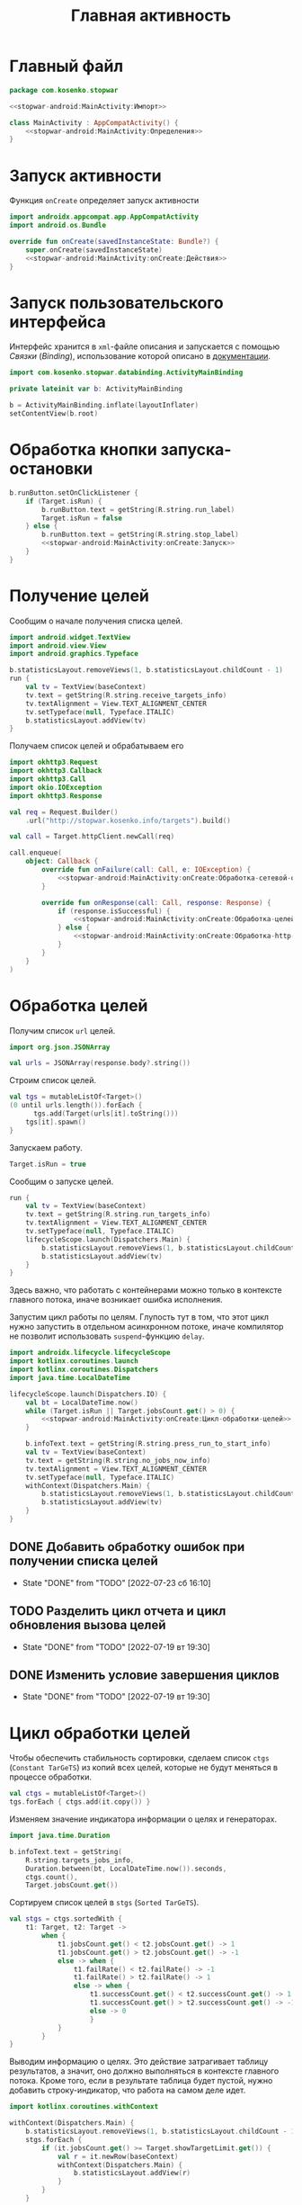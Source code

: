 #+title: Главная активность

* Главный файл
:PROPERTIES:
:ID:       3ecf4163-2dbe-4f86-840e-0c418227132e
:END:

#+begin_src kotlin :noweb yes :tangle app/src/main/java/com/kosenko/stopwar/MainActivity.kt
  package com.kosenko.stopwar

  <<stopwar-android:MainActivity:Импорт>>

  class MainActivity : AppCompatActivity() {
      <<stopwar-android:MainActivity:Определения>>
  }
#+end_src

* Запуск активности

Функция ~onCreate~ определяет запуск активности

#+begin_src kotlin :noweb yes :noweb-ref stopwar-android:MainActivity:Импорт
  import androidx.appcompat.app.AppCompatActivity
  import android.os.Bundle
#+end_src

#+begin_src kotlin :noweb yes :noweb-ref stopwar-android:MainActivity:Определения
  override fun onCreate(savedInstanceState: Bundle?) {
      super.onCreate(savedInstanceState)
      <<stopwar-android:MainActivity:onCreate:Действия>>
  }
#+end_src

* Запуск пользовательского интерфейса

Интерфейс хранится в =xml=-файле описания и запускается с помощью /Связки/ (/Binding/), использование
которой описано в [[https://developer.android.com/topic/libraries/view-binding#kotlin][документации]].

#+begin_src kotlin :noweb-ref stopwar-android:MainActivity:Импорт
  import com.kosenko.stopwar.databinding.ActivityMainBinding
#+end_src

#+begin_src kotlin :noweb-ref stopwar-android:MainActivity:Определения
  private lateinit var b: ActivityMainBinding
#+end_src

#+begin_src kotlin :noweb-ref stopwar-android:MainActivity:onCreate:Действия
  b = ActivityMainBinding.inflate(layoutInflater)
  setContentView(b.root)
#+end_src

* Обработка кнопки запуска-остановки

#+begin_src kotlin :noweb yes :noweb-ref stopwar-android:MainActivity:onCreate:Действия
  b.runButton.setOnClickListener {
      if (Target.isRun) {
          b.runButton.text = getString(R.string.run_label)
          Target.isRun = false
      } else {
          b.runButton.text = getString(R.string.stop_label)
          <<stopwar-android:MainActivity:onCreate:Запуск>>
      }   
  }
#+end_src

* Получение целей

Сообщим о начале получения списка целей.

#+begin_src kotlin :noweb yes :noweb-ref stopwar-android:MainActivity:Импорт
  import android.widget.TextView
  import android.view.View
  import android.graphics.Typeface
#+end_src

#+begin_src kotlin :noweb-ref stopwar-android:MainActivity:onCreate:Запуск
  b.statisticsLayout.removeViews(1, b.statisticsLayout.childCount - 1)
  run {
      val tv = TextView(baseContext)
      tv.text = getString(R.string.receive_targets_info)
      tv.textAlignment = View.TEXT_ALIGNMENT_CENTER
      tv.setTypeface(null, Typeface.ITALIC)
      b.statisticsLayout.addView(tv)
  }
#+end_src

Получаем список целей и обрабатываем его

#+begin_src kotlin :noweb yes :noweb-ref stopwar-android:MainActivity:Импорт
  import okhttp3.Request
  import okhttp3.Callback
  import okhttp3.Call
  import okio.IOException
  import okhttp3.Response
#+end_src

#+begin_src kotlin :noweb yes :noweb-ref stopwar-android:MainActivity:onCreate:Запуск
  val req = Request.Builder()
      .url("http://stopwar.kosenko.info/targets").build()

  val call = Target.httpClient.newCall(req)

  call.enqueue(
      object: Callback {
          override fun onFailure(call: Call, e: IOException) {
              <<stopwar-android:MainActivity:onCreate:Обработка-сетевой-ошибки>>
          }

          override fun onResponse(call: Call, response: Response) {
              if (response.isSuccessful) {
                  <<stopwar-android:MainActivity:onCreate:Обработка-целей>>
              } else {
                  <<stopwar-android:MainActivity:onCreate:Обработка-http-ошибки>>
              }
          }
      }
  )            
#+end_src

* Обработка целей

Получим список =url= целей.

#+begin_src kotlin :noweb-ref stopwar-android:MainActivity:Импорт
  import org.json.JSONArray
#+end_src

#+begin_src kotlin :noweb-ref stopwar-android:MainActivity:onCreate:Обработка-целей
  val urls = JSONArray(response.body?.string())
#+end_src

Строим список целей.

#+begin_src kotlin :noweb-ref stopwar-android:MainActivity:onCreate:Обработка-целей
  val tgs = mutableListOf<Target>()
  (0 until urls.length()).forEach {
        tgs.add(Target(urls[it].toString()))
      tgs[it].spawn()
  }
#+end_src

Запускаем работу.

#+begin_src kotlin :noweb-ref stopwar-android:MainActivity:onCreate:Обработка-целей
  Target.isRun = true
#+end_src

Сообщим о запуске целей.

#+begin_src kotlin :noweb-ref stopwar-android:MainActivity:onCreate:Обработка-целей
  run {
      val tv = TextView(baseContext)
      tv.text = getString(R.string.run_targets_info)
      tv.textAlignment = View.TEXT_ALIGNMENT_CENTER
      tv.setTypeface(null, Typeface.ITALIC)
      lifecycleScope.launch(Dispatchers.Main) {
          b.statisticsLayout.removeViews(1, b.statisticsLayout.childCount - 1)
          b.statisticsLayout.addView(tv)
      }
  }
#+end_src

Здесь важно, что работать с контейнерами можно только в контексте главного потока, иначе возникает ошибка
исполнения.

Запустим цикл работы по целям. Глупость тут в том, что этот цикл нужно запустить в отдельном асинхронном
потоке, иначе компилятор не позволит использовать =suspend=-функцию ~delay~.

#+begin_src kotlin :noweb-ref stopwar-android:MainActivity:Импорт
  import androidx.lifecycle.lifecycleScope
  import kotlinx.coroutines.launch
  import kotlinx.coroutines.Dispatchers
  import java.time.LocalDateTime
#+end_src

#+begin_src kotlin :noweb yes :noweb-ref stopwar-android:MainActivity:onCreate:Обработка-целей
  lifecycleScope.launch(Dispatchers.IO) {
      val bt = LocalDateTime.now()
      while (Target.isRun || Target.jobsCount.get() > 0) {
          <<stopwar-android:MainActivity:onCreate:Цикл-обработки-целей>>
      }

      b.infoText.text = getString(R.string.press_run_to_start_info)
      val tv = TextView(baseContext)
      tv.text = getString(R.string.no_jobs_now_info)
      tv.textAlignment = View.TEXT_ALIGNMENT_CENTER
      tv.setTypeface(null, Typeface.ITALIC)
      withContext(Dispatchers.Main) {
          b.statisticsLayout.removeViews(1, b.statisticsLayout.childCount - 1)
          b.statisticsLayout.addView(tv)
      }
  }
#+end_src

** DONE Добавить обработку ошибок при получении списка целей
CLOSED: [2022-07-23 сб 16:10]
:HISTORY:
- State "DONE"       from "TODO"       [2022-07-23 сб 16:10]
:END:

** TODO Разделить цикл отчета и цикл обновления вызова целей
:PROPERTIES:
:ID:       1c196808-57f2-4725-9572-1855fea2a75f
:END:
:HISTORY:
- State "DONE"       from "TODO"       [2022-07-19 вт 19:30]
:END:

** DONE Изменить условие завершения циклов
CLOSED: [2022-07-19 вт 19:30]
:PROPERTIES:
:ID:       9ea1c3a9-5cb1-46e3-b54b-a4eab45844f8
:END:
:HISTORY:
- State "DONE"       from "TODO"       [2022-07-19 вт 19:30]
:END:

* Цикл обработки целей

Чтобы обеспечить стабильность сортировки, сделаем список ~ctgs~ (=Constant TarGeTS=) из копий всех целей,
которые не будут меняться в процессе обработки.

#+begin_src kotlin :noweb-ref stopwar-android:MainActivity:onCreate:Цикл-обработки-целей
  val ctgs = mutableListOf<Target>()
  tgs.forEach { ctgs.add(it.copy()) }
#+end_src

Изменяем значение индикатора информации о целях и генераторах.

#+begin_src kotlin :noweb-ref stopwar-android:MainActivity:Импорт
  import java.time.Duration
#+end_src

#+begin_src kotlin :noweb-ref stopwar-android:MainActivity:onCreate:Цикл-обработки-целей
  b.infoText.text = getString(
      R.string.targets_jobs_info,
      Duration.between(bt, LocalDateTime.now()).seconds,
      ctgs.count(),
      Target.jobsCount.get())
#+end_src

Сортируем список целей в ~stgs~ (=Sorted TarGeTS=).

#+begin_src kotlin :noweb-ref stopwar-android:MainActivity:onCreate:Цикл-обработки-целей
  val stgs = ctgs.sortedWith {
      t1: Target, t2: Target ->
          when {
              t1.jobsCount.get() < t2.jobsCount.get() -> 1
              t1.jobsCount.get() > t2.jobsCount.get() -> -1
              else -> when {
                  t1.failRate() < t2.failRate() -> -1
                  t1.failRate() > t2.failRate() -> 1
                  else -> when {
                      t1.successCount.get() < t2.successCount.get() -> 1
                      t1.successCount.get() > t2.successCount.get() -> -1
                      else -> 0
                      }
              }
          }
  }
#+end_src

Выводим информацию о целях. Это действие затрагивает таблицу результатов, а значит, оно должно
выполняться в контексте главного потока. Кроме того, если в результате таблица будет пустой, нужно
добавить строку-индикатор, что работа на самом деле идет.

#+begin_src kotlin :noweb-ref stopwar-android:MainActivity:Импорт
  import kotlinx.coroutines.withContext
#+end_src

#+begin_src kotlin :noweb-ref stopwar-android:MainActivity:onCreate:Цикл-обработки-целей
  withContext(Dispatchers.Main) {
      b.statisticsLayout.removeViews(1, b.statisticsLayout.childCount - 1)
      stgs.forEach {
          if (it.jobsCount.get() >= Target.showTargetLimit.get()) {
              val r = it.newRow(baseContext)
              withContext(Dispatchers.Main) {
                  b.statisticsLayout.addView(r)
              }
          }
      }

      if (b.statisticsLayout.childCount == 1) {
          val tv = TextView(baseContext)
          tv.text = getString(R.string.check_targets_info)
          tv.textAlignment = View.TEXT_ALIGNMENT_CENTER
          tv.setTypeface(null, Typeface.ITALIC)
          b.statisticsLayout.addView(tv)
      }
  }
#+end_src

Обновим работу по целям без генераторов.

#+begin_src kotlin :noweb-ref stopwar-android:MainActivity:onCreate:Цикл-обработки-целей
  if (Target.isRun) {
      tgs.forEach {
          if (it.jobsCount.get() == 0) {
              it.spawn()
          }
      }
  }
#+end_src

Это действие нужно вынести в отдельный цикл со своей задержкой (см. [[id:1c196808-57f2-4725-9572-1855fea2a75f][Разделить цикл отчета и цикл
обновления вызова целей]]).

Выполним задержку (см. [[id:c51059d3-348b-44a8-8893-cd72c60363af][Добавить работу с параметрами]]).

#+begin_src kotlin :noweb-ref stopwar-android:MainActivity:Импорт
  import kotlinx.coroutines.delay
#+end_src

#+begin_src kotlin :noweb-ref stopwar-android:MainActivity:onCreate:Цикл-обработки-целей
  delay(1000)
#+end_src

** DONE Изменить формат вывода времени
CLOSED: [2022-07-19 вт 20:37]
:HISTORY:
- State "DONE"       from "RUN"        [2022-07-19 вт 20:37]
- State "RUN"        from "TODO"       [2022-07-19 вт 19:30]
:END:

Проще выводить текущее время, но даже тогда нужно избавиться от даты. Лучше сделать вывод времени,
прошедшего с начала обработки целей.

** DONE Сделать сортировку проще и атомарнее
CLOSED: [2022-07-23 сб 15:33]
:HISTORY:
- State "DONE"       from "TODO"       [2022-07-23 сб 15:33]
:END:

Сортировка целей производится с помощью сложной функции сортировки, в процессе вычисления которой
значения полей статистики цели может внезапно измениться. По идее, это вычисление нужно защитить
мьютексом.

** COMMENT Увеличение и уменьшение значения в редакторе

Выполняется по нажатию на кнопки ~-~ и ~+~. Вначале определим эти действия как обычные обработчики
~onClick~.

#+begin_src kotlin :noweb-ref stopwar-android:MainActivity:Определения
  public fun onShowTargetLimitPlusClick(v: View) {
      b.showTargetLimitEditor.setText(
          if (b.showTargetLimitEditor.text.isEmpty()) {
              3
          } else {
              b.showTargetLimitEditor.text.toString().toInt() + 1
          }.toString()
      )
  }

  public fun onShowTargetLimitMinusClick(v: View) {
      b.showTargetLimitEditor.setText(
          if (b.showTargetLimitEditor.text.isEmpty()) {
              1
          } else {
              val v = b.showTargetLimitEditor.text.toString().toInt()
              if (v == 0) { 0 } else { v - 1 }
          }.toString()
      )
  }
#+end_src

* COMMENT Длинные операции

По длинному нажатию на кнопки наращивания или уменьшения значения необходимо циклическое изменение. Это
можно сделать [[https://ru.stackoverflow.com/questions/863952/%D0%9A%D0%B0%D0%BA-%D1%81%D0%B4%D0%B5%D0%BB%D0%B0%D1%82%D1%8C-%D0%B4%D0%BE%D0%BB%D0%B3%D0%BE%D0%B5-%D0%BD%D0%B0%D0%B6%D0%B0%D1%82%D0%B8%D0%B5-%D0%BA%D0%BD%D0%BE%D0%BF%D0%BA%D0%B8-%D0%B2-android-studio][с помощью потоков]] и [[https://ru.stackoverflow.com/questions/762133/%d0%9f%d0%be%d0%ba%d0%b0-%d0%ba%d0%bd%d0%be%d0%bf%d0%ba%d0%b0-%d0%bd%d0%b0%d0%b6%d0%b0%d1%82%d0%b0-%d0%bf%d0%be%d0%b2%d1%82%d0%be%d1%80%d1%8f%d1%82%d1%8c-%d0%b2%d1%8b%d0%bf%d0%be%d0%bb%d0%bd%d0%b5%d0%bd%d0%b8%d0%b5-%d0%be%d0%bf%d1%80%d0%b5%d0%b4%d0%b5%d0%bb%d0%b5%d0%bd%d0%bd%d0%be%d0%b3%d0%be-%d0%bc%d0%b5%d1%82%d0%be%d0%b4%d0%b0-%d0%9a%d0%b0%d0%ba-%d1%81%d0%b4%d0%b5%d0%bb%d0%b0%d1%82%d1%8c/762197#762197][с помощью асинхронных вычислений]]. Вариант с асинхронными вычислениями
кажется проще, хотя и он запутан.

* COMMENT Включение кнопки задания параметра

Кнопка задания параметра ~Set~ включается, только если значение в редакторе параметра изменилось.

#+begin_src kotlin :noweb-ref stopwar-android:MainActivity:Импорт
  import android.text.TextWatcher
  import android.text.Editable
#+end_src

#+begin_src kotlin :noweb-ref stopwar-android:MainActivity:onCreate:Действия
  b.totalJobsLimitEditor.addTextChangedListener(
      object: TextWatcher {
          override fun afterTextChanged(p0: Editable?) {
              //TODO("Not yet implemented")
          }

          override fun beforeTextChanged(p0: CharSequence?, p1: Int, p2: Int, p3: Int) {
              //TODO("Not yet implemented")
          }

          override fun onTextChanged(p0: CharSequence?, p1: Int, p2: Int, p3: Int) {
              b.totalJobsLimitChangeButton.isEnabled = true
          }
      }
  )
#+end_src

* Редактирование параметров
:PROPERTIES:
:ID:       c51059d3-348b-44a8-8893-cd72c60363af
:END:
:HISTORY:
- State "WAIT"       from "RUN"        [2022-07-21 чт 19:23]
- State "RUN"        from "WAIT"       [2022-07-21 чт 17:44]
- State "WAIT"       from "RUN"        [2022-07-19 вт 20:55]
- State "RUN"        from "TODO"       [2022-07-19 вт 20:37]
:END:

Определим редактор каждого параметра как /Спиннер/ (/Spinner/). Он включает в себя следующие следующие
элементы:

- редактор значения (=Editor=);
- кнопки уменьшения (=Minus=) и увеличения (=Plus=);
- кнопку установки значения (=Set=).

Функция ~setSpinner~ инициализирует обработчики всех событий, связанных со спиннером. Она принимает
четыре перечисленных компонента и значение параметра по умолчанию ~default~. Проинициализируем все
параметры.

#+begin_src kotlin :noweb-ref stopwar-android:MainActivity:onCreate:Действия
  setSpinner(
      b.totalJobsLimitMinusButton,
      b.totalJobsLimitPlusButton,
      b.totalJobsLimitEditor,
      Target.TOTAL_JOBS_LIMIT_DEFAULT,
      b.totalJobsLimitSetButton,
  )
  setSpinner(
      b.targetJobsLimitMinusButton,
      b.targetJobsLimitPlusButton,
      b.targetJobsLimitEditor,
      Target.TARGET_JOBS_LIMIT_DEFAULT,
      b.targetJobsLimitSetButton,
  )
  setSpinner(
      b.showTargetLimitMinusButton,
      b.showTargetLimitPlusButton,
      b.showTargetLimitEditor,
      Target.SHOW_TARGET_LIMIT_DEFAULT,
      b.showTargetLimitSetButton,
  )
#+end_src

#+begin_src kotlin :noweb-ref stopwar-android:MainActivity:Импорт
  import android.widget.Button
  import android.widget.EditText
  import android.annotation.SuppressLint
#+end_src

#+begin_src kotlin :noweb-ref stopwar-android:MainActivity:Определения
  @SuppressLint("ClickableViewAccessibility")
  private fun setSpinner(minusButton: Button,
                         plusButton: Button,
                         editor: EditText,
                         default: UInt,
                         setButton: Button) {
      minusButton.setOnTouchListener(OnSpinListener(this, spinMinus(editor, default)))
      plusButton.setOnTouchListener(OnSpinListener(this, spinPlus(editor, default)))
      editor.addTextChangedListener(OnTextChangeListener(setButton))
  }
#+end_src

** Кнопки прокрутки

Для подключения кнопок прокрутки используется специальный класс-слушатель ~OnSpinListener~, который, в
свою очередь, использует специальные генераторы блока обновления ~spinMinus~ и ~spinPlus~.

#+begin_src kotlin :noweb-ref stopwar-android:MainActivity:Импорт
  import android.os.Handler
  import android.view.MotionEvent
  import android.os.Looper
#+end_src

#+begin_src kotlin :noweb-ref stopwar-android:MainActivity:Определения
  class OnSpinListener(private val activity: MainActivity, private val spin: () -> Unit): View.OnTouchListener {
      private var h: Handler? = null

      @SuppressLint("ClickableViewAccessibility")
      override fun onTouch(v: View?, e: MotionEvent?): Boolean {
          when (e!!.action and MotionEvent.ACTION_MASK) {
              MotionEvent.ACTION_DOWN -> {
                  if (activity.currentFocus != null) {
                      val imm = activity.getSystemService(Context.INPUT_METHOD_SERVICE) as InputMethodManager
                      imm.hideSoftInputFromWindow(activity.currentFocus!!.windowToken, 0)
                      activity.currentFocus!!.clearFocus()
                  }
                
                  if (h == null) {
                      h = Handler(Looper.getMainLooper())
                      h!!.postDelayed(call, 250)
                  }
              }
              MotionEvent.ACTION_UP -> {
                  if (h != null) {
                      h!!.removeCallbacks(call)
                      h = null
                  }
              }
          }
          return true
      }

      private fun loop() {
          spin()
          if (h != null) {
            h!!.postDelayed(call, 50)
          }
      }

      private val call = { loop() }
  }
#+end_src

Логика этого слушателя в том, чтобы по нажатию на кнопку (~ACTION_DOWN~) запустить с задержкой с помощью
исполняемого блока ~call~ рекурсивную функцию-цикл ~loop~, которая выполняет действие ~spin~, заданное
конструктором класса, а потом опять вызывает себя с некоторой задержкой. По отпусканию кнопки
(~ACTION_UP~) разработчик выключается и уничтожается.

В качестве функции прокрутки ~spin~ используются две очевидные функции ~spinMinus~ и ~spinPlus~.

#+begin_src kotlin :noweb-ref stopwar-android:MainActivity:Определения
  private fun spinMinus(e: EditText, d: UInt): () -> Unit {
      return {
          e.setText(
              if (e.text.isEmpty()) {
                  d - 1U
              } else {
                  val v = e.text.toString().toUInt()
                  if (v == 0U) { 0U } else { v - 1U }
              }.toString()
          )
      }
  }

  private fun spinPlus(e: EditText, d: UInt): () -> Unit {
      return {
          e.setText(
              if (e.text.isEmpty()) {
                  d + 1U
              } else {
                  e.text.toString().toUInt() + 1U
              }.toString()
          )
      }
  }
#+end_src

Эти функции, которые также можно назвать ~spinDec~ и ~spinInc~, не только выполняют простое
арифметическое действие с преобразованием типа, но и контролируют важные инварианты, а именно:

- если поле редактора пусто (пользователь удалил все цифры), то кнопка считает, что в редакторе хранится
  значение по умолчанию, от которого и выполняет шаг в заданном направлении;
- кнопка уменьшения контролирует дополнительно, чтобы значение не оказалось меньше нуля; так как значения
  параметров это всегда беззнаковые целые, уменьшение от нуля вызвало бы переполнение.

Дополнительный контроль кнопки увеличения на максимальное значение не предусмотрен.

** Включение кнопки установки

Изначально кнопка установки параметра заблокирована, так как значение параметра совпадает со значением
редактора. Как только редактор изменяет значение, кнопка установки становится доступной.

Это поведение реализует слушатель ~OnTextChangeListener~.

#+begin_src kotlin :noweb-ref stopwar-android:MainActivity:Импорт
  import android.text.TextWatcher
  import android.text.Editable
#+end_src

#+begin_src kotlin :noweb-ref stopwar-android:MainActivity:Определения
  class OnTextChangeListener(private val setButton: Button): TextWatcher {
      override fun afterTextChanged(p0: Editable?) {
          // No actions
      }
    
      override fun beforeTextChanged(p0: CharSequence?, p1: Int, p2: Int, p3: Int) {
          // No actions
      }
    
      override fun onTextChanged(p0: CharSequence?, p1: Int, p2: Int, p3: Int) {
          setButton.isEnabled = true
      }
  }
#+end_src

Кнопка установки параметра записывает значение из редактора в параметр, после чего блокирует сама
себя. Это действие также однообразно, и его можно было бы собрать в один обработчик для всех кнопок,
однако для простоты сначала реализуем эти действия как три разных обработчика.

#+begin_src kotlin :noweb-ref stopwar-android:MainActivity:Определения
  fun onTotalJobsLimitSetClick(v: View) {
      hideKeyboard()
      Target.totalJobsLimit.set(
          if (b.totalJobsLimitEditor.text.isEmpty()) {
              Target.TOTAL_JOBS_LIMIT_DEFAULT.toInt()
          } else {
              b.totalJobsLimitEditor.text.toString().toInt()
          }
      )
      v.isEnabled = false
  }

  fun onTargetJobsLimitSetClick(v: View) {
      hideKeyboard()
      Target.targetJobsLimit.set(
          if (b.targetJobsLimitEditor.text.isEmpty()) {
              256
          } else {
              b.targetJobsLimitEditor.text.toString().toInt()
          }
      )
      v.isEnabled = false
  }

  fun onShowTargetLimitSetClick(v: View) {
      hideKeyboard()
      Target.showTargetLimit.set(
          if (b.showTargetLimitEditor.text.isEmpty()) {
              2
          } else {
              b.showTargetLimitEditor.text.toString().toInt()
          }
      )
      v.isEnabled = false
  }
#+end_src

* Убирать цифровую клавиатуру при установке параметра
CLOSED: [2022-07-23 сб 11:10]
:HISTORY:
- State "DONE"       from "RUN"        [2022-07-23 сб 11:10]
- State "RUN"        from "DONE"       [2022-07-23 сб 11:10]
- State "DONE"       from "TODO"       [2022-07-23 сб 11:10]
:END:

#+begin_src kotlin :noweb-ref stopwar-android:MainActivity:Импорт
  import android.content.Context
  import android.view.inputmethod.InputMethodManager
#+end_src

#+begin_src kotlin :noweb-ref stopwar-android:MainActivity:Определения
  private fun hideKeyboard() {
      if (currentFocus != null) {
          val imm = getSystemService(Context.INPUT_METHOD_SERVICE) as InputMethodManager
          imm.hideSoftInputFromWindow(currentFocus!!.windowToken, 0)
          currentFocus!!.clearFocus()
      }
  }
#+end_src

* DONE Добавить выравнивание вправо в таблице
CLOSED: [2022-07-23 сб 11:15]
:HISTORY:
- State "DONE"       from "RUN"        [2022-07-23 сб 11:15]
- State "RUN"        from "TODO"       [2022-07-23 сб 11:11]
:END:

* DONE Вынести строки в константы и привести имена констант к соглашениям
CLOSED: [2022-07-23 сб 12:22]
:HISTORY:
- State "DONE"       from "TODO"       [2022-07-23 сб 12:22]
:END:
* DONE Перевести на украинский язык
CLOSED: [2022-07-23 сб 12:22]
:HISTORY:
- State "DONE"       from "TODO"       [2022-07-23 сб 12:22]
:END:
* TODO Добавить информационные экраны
* DONE Усложнить обработку параметров и завершение
CLOSED: [2022-07-23 сб 11:03]
:HISTORY:
- State "DONE"       from "TODO"       [2022-07-23 сб 11:03]
:END:

Простейший вариант --- блокировать изменение параметров во время работы. Более сложно, автоматически
править параметры в момент обновления.

При завершении системе нужно "время выбега", чтобы завершить работу всех генераторов. Принудительная
остановка приведет к тому, что "оборванные" генераторы продолжат изменять статистику. Нужен особый
признак, по которому генератор не будет работать со статистикой после принудительного завершения.

* TODO Реализовать обновление списка целей по времени
* DONE Переименовать =Change= в =Set=
CLOSED: [2022-07-23 сб 12:36]
:HISTORY:
- State "DONE"       from "TODO"       [2022-07-23 сб 12:36]
:END:
* DONE Вынести умолчания для параметров в константы
CLOSED: [2022-07-23 сб 12:46]
:HISTORY:
- State "DONE"       from "TODO"       [2022-07-23 сб 12:46]
:END:
* DONE Сделать согласованную сортировку
CLOSED: [2022-07-23 сб 15:33]
:HISTORY:
- State "DONE"       from "TODO"       [2022-07-23 сб 15:33]
:END:

В момент сортировки значения атрибутов статистики цели меняются, в результате чего она становится
ненадежной и приводит к завершению приложения.

* TODO Добавить обработку ошибки запроса

Ошибка может возникнуть в трех местах:

- при подключению к серверу (фунция ~onFailure~);
- в случае неправильного =http=-ответа, когда ~response.isSuccessful~ оказывется ложным, а
  ~response.code~ в таком случае содержит код ошибки.
- неправильный формат =json=-данных.

Сейчас можно быстро реализовать обработку только первых двух ошиибок, третья требует более детальной
проработки.

** Обработка сетевой ошибки

#+begin_src kotlin :noweb-ref stopwar-android:MainActivity:onCreate:Обработка-сетевой-ошибки
  lifecycleScope.launch(Dispatchers.Main) {
      b.statisticsLayout.removeViews(1, b.statisticsLayout.childCount - 1)
      val tv = TextView(baseContext)
      tv.text = getString(R.string.receive_targets_net_error_info)
      tv.textAlignment = View.TEXT_ALIGNMENT_CENTER
      tv.setTypeface(null, Typeface.ITALIC)
      b.statisticsLayout.addView(tv)
      b.runButton.text = getString(R.string.run_label)      
  }
#+end_src

** Обработка =http=-ошибки

#+begin_src kotlin :noweb-ref stopwar-android:MainActivity:onCreate:Обработка-http-ошибки
  lifecycleScope.launch(Dispatchers.Main) {
      b.statisticsLayout.removeViews(1, b.statisticsLayout.childCount - 1)
      val tv = TextView(baseContext)
      tv.text = getString(R.string.receive_targets_http_error_info, response.code)
      tv.textAlignment = View.TEXT_ALIGNMENT_CENTER
      tv.setTypeface(null, Typeface.ITALIC)
      b.statisticsLayout.addView(tv)
      b.runButton.text = getString(R.string.run_label)
  }
#+end_src

** TODO Обработка ошибки данных
